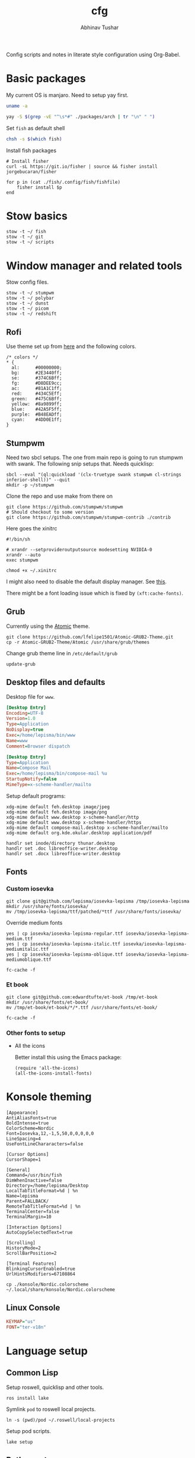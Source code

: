 #+TITLE: cfg
#+AUTHOR: Abhinav Tushar

#+PROPERTY: header-args :exports both :results output

Config scripts and notes in literate style configuration using Org-Babel.


* Basic packages

My current OS is manjaro. Need to setup yay first.

#+BEGIN_SRC bash
uname -a
#+END_SRC

#+RESULTS:
: Linux euclid-red 5.15.65-1-MANJARO #1 SMP PREEMPT Mon Sep 5 10:15:47 UTC 2022 x86_64 GNU/Linux

#+BEGIN_SRC bash
yay -S $(grep -vE "^\s*#" ./packages/arch | tr "\n" " ")
#+END_SRC

Set ~fish~ as default shell
#+BEGIN_SRC bash
chsh -s $(which fish)
#+END_SRC

Install fish packages
#+begin_src shell
  # Install fisher
  curl -sL https://git.io/fisher | source && fisher install jorgebucaran/fisher

  for p in (cat ./fish/.config/fish/fishfile)
      fisher install $p
  end
#+end_src

* Stow basics

#+BEGIN_SRC shell
stow -t ~/ fish
stow -t ~/ git
stow -t ~/ scripts
#+END_SRC

* Window manager and related tools

Stow config files.

#+BEGIN_SRC shell
stow -t ~/ stumpwm
stow -t ~/ polybar
stow -t ~/ dunst
stow -t ~/ picom
stow -t ~/ redshift
#+END_SRC

** Rofi
Use theme set up from [[https://github.com/adi1090x/rofi][here]] and the following colors.

#+begin_src
/* colors */
,* {
  al:      #00000000;
  bg:      #2E3440ff;
  se:      #374C6Bff;
  fg:      #D8DEE9cc;
  ac:      #81A1C1ff;
  red:     #434C5Eff;
  green:   #475C6Bff;
  yellow:  #8a9899ff;
  blue:    #42A5F5ff;
  purple:  #B48EADff;
  cyan:    #4DD0E1ff;
}
#+end_src

** Stumpwm

Need two sbcl setups. The one from main repo is going to run stumpwm with swank.
The following snip setups that. Needs quicklisp:

#+BEGIN_SRC shell
sbcl --eval "(ql:quickload '(clx-truetype swank stumpwm cl-strings inferior-shell))" --quit
mkdir -p ~/stumpwm
#+END_SRC

Clone the repo and use make from there on
#+BEGIN_SRC shell :dir ~/stumpwm/
git clone https://github.com/stumpwm/stumpwm
# Should checkout to some version
git clone https://github.com/stumpwm/stumpwm-contrib ./contrib
#+END_SRC

Here goes the xinitrc
#+BEGIN_SRC shell :tangle ~/.xinitrc
#!/bin/sh

# xrandr --setprovideroutputsource modesetting NVIDIA-0
xrandr --auto
exec stumpwm
#+END_SRC

#+BEGIN_SRC shell
chmod +x ~/.xinitrc
#+END_SRC

I might also need to disable the default display manager. See [[https://askubuntu.com/a/882436][this]].

There might be a font loading issue which is fixed by ~(xft:cache-fonts)~.

** Grub
Currently using the [[https://github.com/lfelipe1501/Atomic-GRUB2-Theme][Atomic]] theme.

#+BEGIN_SRC shell :dir /sudo::/tmp
git clone https://github.com/lfelipe1501/Atomic-GRUB2-Theme.git
cp -r Atomic-GRUB2-Theme/Atomic /usr/share/grub/themes
#+END_SRC

Change grub theme line in ~/etc/default/grub~

#+BEGIN_SRC shell :dir /sudo::
update-grub
#+END_SRC

** Desktop files and defaults

Desktop file for ~www~.

#+BEGIN_SRC ini :tangle ~/.local/share/applications/www.desktop
[Desktop Entry]
Encoding=UTF-8
Version=1.0
Type=Application
NoDisplay=true
Exec=/home/lepisma/bin/www
Name=www
Comment=Browser dispatch
#+END_SRC

#+begin_src ini :tangle ~/.local/share/applications/compose-mail.desktop
[Desktop Entry]
Type=Application
Name=Compose Mail
Exec=/home/lepisma/bin/compose-mail %u
StartupNotify=false
MimeType=x-scheme-handler/mailto
#+end_src

Setup default programs:

#+BEGIN_SRC shell
  xdg-mime default feh.desktop image/jpeg
  xdg-mime default feh.desktop image/png
  xdg-mime default www.desktop x-scheme-handler/http
  xdg-mime default www.desktop x-scheme-handler/https
  xdg-mime default compose-mail.desktop x-scheme-handler/mailto
  xdg-mime default org.kde.okular.desktop application/pdf

  handlr set inode/directory thunar.desktop
  handlr set .doc libreoffice-writer.desktop
  handlr set .docx libreoffice-writer.desktop
#+END_SRC

** Fonts

*** Custom iosevka
#+BEGIN_SRC shell :dir /sudo::
git clone git@github.com/lepisma/iosevka-lepisma /tmp/iosevka-lepisma
mkdir /usr/share/fonts/iosevka/
mv /tmp/iosevka-lepisma/ttf/patched/*ttf /usr/share/fonts/iosevka/
#+END_SRC

Override medium fonts
#+BEGIN_SRC shell :dir /sudo::/usr/share/fonts
yes | cp iosevka/iosevka-lepisma-regular.ttf iosevka/iosevka-lepisma-medium.ttf
yes | cp iosevka/iosevka-lepisma-italic.ttf iosevka/iosevka-lepisma-mediumitalic.ttf
yes | cp iosevka/iosevka-lepisma-oblique.ttf iosevka/iosevka-lepisma-mediumoblique.ttf

fc-cache -f
#+END_SRC

*** Et book
#+BEGIN_SRC shell :dir /sudo::
git clone git@github.com:edwardtufte/et-book /tmp/et-book
mkdir /usr/share/fonts/et-book/
mv /tmp/et-book/et-book/*/*.ttf /usr/share/fonts/et-book/

fc-cache -f
#+END_SRC

*** Other fonts to setup
- All the icons

  Better install this using the Emacs package:
  #+BEGIN_SRC elisp
  (require 'all-the-icons)
  (all-the-icons-install-fonts)
  #+END_SRC

  #+RESULTS:

* Konsole theming

#+BEGIN_SRC init :tangle ~/.local/share/konsole/lepisma.profile
[Appearance]
AntiAliasFonts=true
BoldIntense=true
ColorScheme=Nordic
Font=Iosevka,12,-1,5,50,0,0,0,0,0
LineSpacing=4
UseFontLineChararacters=false

[Cursor Options]
CursorShape=1

[General]
Command=/usr/bin/fish
DimWhenInactive=false
Directory=/home/lepisma/Desktop
LocalTabTitleFormat=%d | %n
Name=lepisma
Parent=FALLBACK/
RemoteTabTitleFormat=%d | %n
TerminalCenter=false
TerminalMargin=10

[Interaction Options]
AutoCopySelectedText=true

[Scrolling]
HistoryMode=2
ScrollBarPosition=2

[Terminal Features]
BlinkingCursorEnabled=true
UrlHintsModifiers=67108864
#+END_SRC

#+BEGIN_SRC shell
cp ./konsole/Nordic.colorscheme ~/.local/share/konsole/Nordic.colorscheme
#+END_SRC

#+RESULTS:

** Linux Console

#+BEGIN_SRC ini :tangle /sudo::/etc/vconsole.conf
KEYMAP="us"
FONT="ter-v18n"
#+END_SRC

* Language setup

** Common Lisp
Setup roswell, quicklisp and other tools.

#+BEGIN_SRC shell
ros install lake
#+END_SRC

Symlink ~pod~ to roswell local projects.

#+BEGIN_SRC shell
ln -s (pwd)/pod ~/.roswell/local-projects
#+END_SRC

Setup pod scripts.

#+BEGIN_SRC shell :dir ./pod
lake setup
#+END_SRC

** Python setup

Setup miniconda. Install basic packages
#+BEGIN_SRC shell
pip install -r ./packages/pip
#+END_SRC

Setup jupyter notebook theme.
#+BEGIN_SRC shell
jt -t grade3 -f iosevka -nf iosevka -tf iosevka -tfs 12 -cellw 1200
#+END_SRC

Some package config
#+BEGIN_SRC shell
stow -t ~/ bbq
stow -t ~/ beets
#+END_SRC

IPython init
#+BEGIN_SRC python :tangle ~/.ipython/profile_default/startup/00-auto.py
get_ipython().magic("%load_ext autoreload")
get_ipython().magic("%autoreload 2")
#+END_SRC

* Setup email

Stow offlineimap

#+BEGIN_SRC shell
stow -t ~/ offlineimap
#+END_SRC

Copy over the template ~authinfo.gpg~ and fill in values.

#+BEGIN_SRC shell
cp ./misc/.authinfo.gpg ~/
#+END_SRC

* Setup hardware
** Bluetooth sinks
Dumping commands. Need to enable bluetooth service and stuff.

#+begin_src shell
  pacmd list-sinks | grep -e 'name:' -e 'index:'
  pacmd set-default-sink <n>
#+end_src

** Tablet
Run ~configure-tablet~.

** Touchpad
Two finger for right click.

#+begin_src ini :tangle /sudo::/etc/X11/xorg.conf.d/99-synaptics-overrides.conf
Section "InputClass"
	Identifier "touchpad overrides"
	Driver "libinput"
	MatchIsTouchpad "on"
	Option "Tapping" "on"
	Option "TappingButtonMap" "lrm"
EndSection
#+end_src

** Keyboard
Swap keys on laptop's board.

#+BEGIN_SRC ini :tangle ~/.Xmodmap
clear lock
clear control
keycode 66 = Control_L
add control = Control_L Control_R
#+END_SRC

Set up [[./keyboard/kmonad.service][kmonad service]] for macropad.

** Graphics Card
I have a laptop with Intel /and/ Nvidia card. I switch to just Nvidia drivers
which works well for me. Relevant portion for ~xinitrc~:

#+BEGIN_SRC shell
# Goes above exec stump..
xrandr --setprovideroutputsource modesetting NVIDIA-0
xrandr --auto
#+END_SRC

* Modules

Some modules that I might need to blacklist:
- ~i2c_hid~
- ~r8169~
- ~ideapad_laptop~
